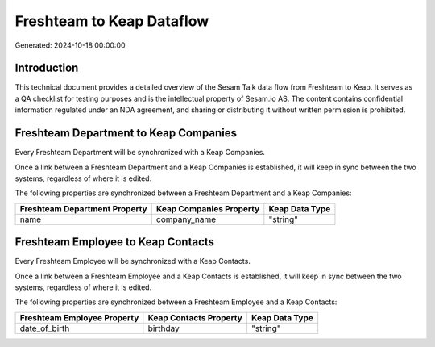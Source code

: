 ==========================
Freshteam to Keap Dataflow
==========================

Generated: 2024-10-18 00:00:00

Introduction
------------

This technical document provides a detailed overview of the Sesam Talk data flow from Freshteam to Keap. It serves as a QA checklist for testing purposes and is the intellectual property of Sesam.io AS. The content contains confidential information regulated under an NDA agreement, and sharing or distributing it without written permission is prohibited.

Freshteam Department to Keap Companies
--------------------------------------
Every Freshteam Department will be synchronized with a Keap Companies.

Once a link between a Freshteam Department and a Keap Companies is established, it will keep in sync between the two systems, regardless of where it is edited.

The following properties are synchronized between a Freshteam Department and a Keap Companies:

.. list-table::
   :header-rows: 1

   * - Freshteam Department Property
     - Keap Companies Property
     - Keap Data Type
   * - name
     - company_name
     - "string"


Freshteam Employee to Keap Contacts
-----------------------------------
Every Freshteam Employee will be synchronized with a Keap Contacts.

Once a link between a Freshteam Employee and a Keap Contacts is established, it will keep in sync between the two systems, regardless of where it is edited.

The following properties are synchronized between a Freshteam Employee and a Keap Contacts:

.. list-table::
   :header-rows: 1

   * - Freshteam Employee Property
     - Keap Contacts Property
     - Keap Data Type
   * - date_of_birth
     - birthday
     - "string"

